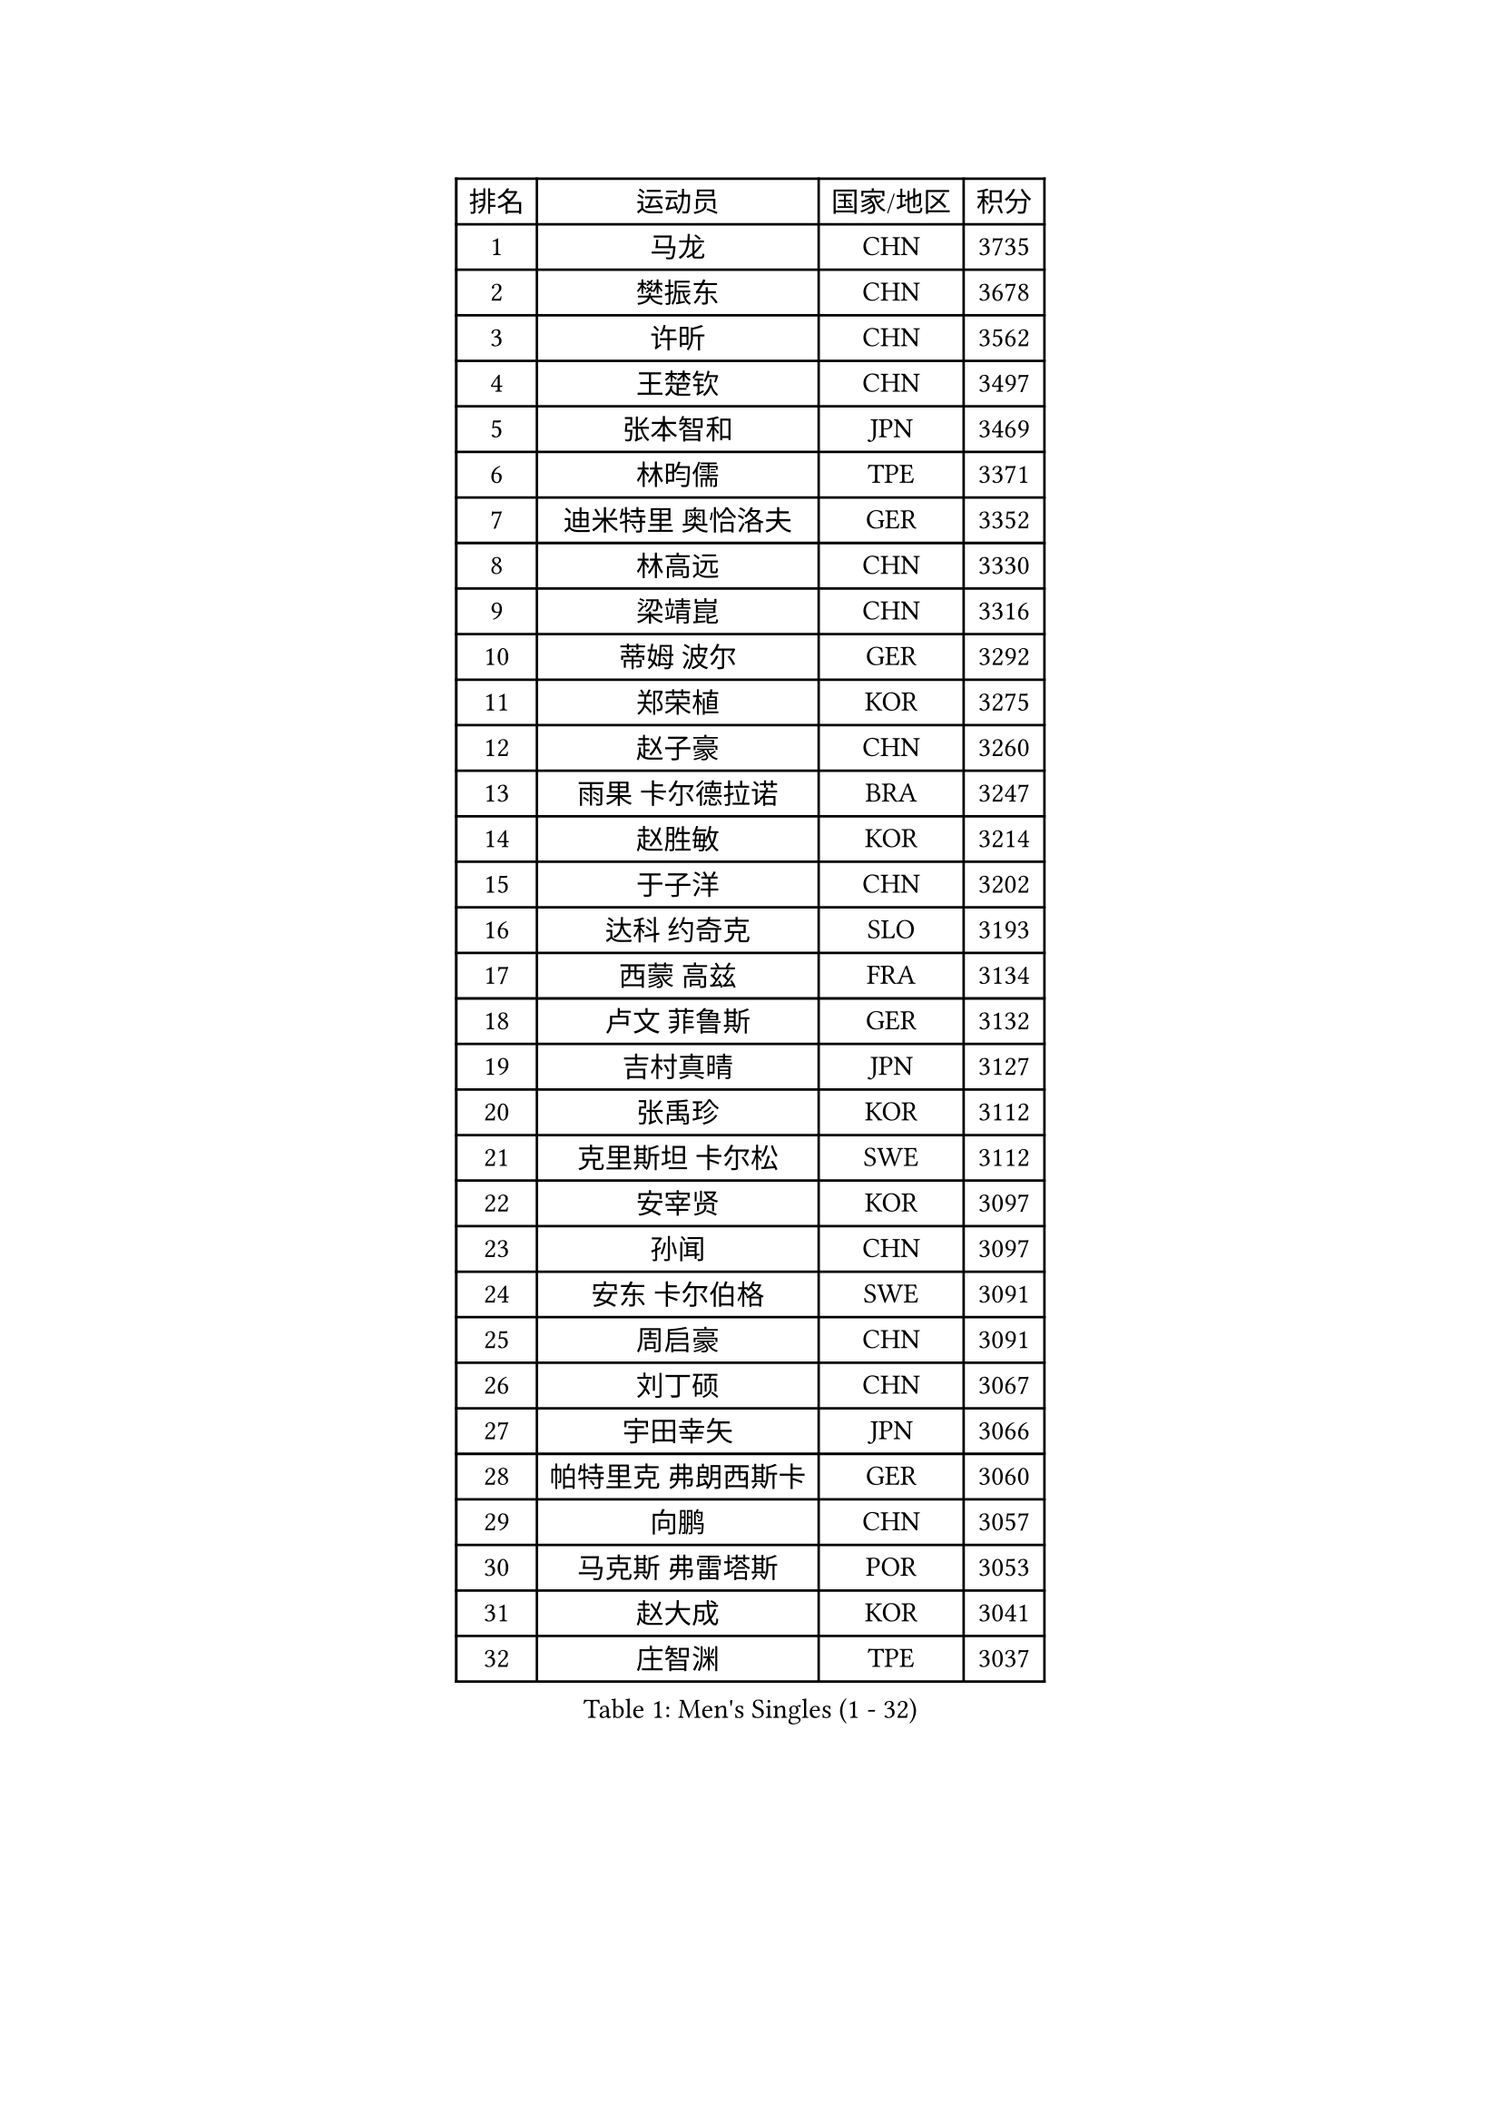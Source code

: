 
#set text(font: ("Courier New", "NSimSun"))
#figure(
  caption: "Men's Singles (1 - 32)",
    table(
      columns: 4,
      [排名], [运动员], [国家/地区], [积分],
      [1], [马龙], [CHN], [3735],
      [2], [樊振东], [CHN], [3678],
      [3], [许昕], [CHN], [3562],
      [4], [王楚钦], [CHN], [3497],
      [5], [张本智和], [JPN], [3469],
      [6], [林昀儒], [TPE], [3371],
      [7], [迪米特里 奥恰洛夫], [GER], [3352],
      [8], [林高远], [CHN], [3330],
      [9], [梁靖崑], [CHN], [3316],
      [10], [蒂姆 波尔], [GER], [3292],
      [11], [郑荣植], [KOR], [3275],
      [12], [赵子豪], [CHN], [3260],
      [13], [雨果 卡尔德拉诺], [BRA], [3247],
      [14], [赵胜敏], [KOR], [3214],
      [15], [于子洋], [CHN], [3202],
      [16], [达科 约奇克], [SLO], [3193],
      [17], [西蒙 高兹], [FRA], [3134],
      [18], [卢文 菲鲁斯], [GER], [3132],
      [19], [吉村真晴], [JPN], [3127],
      [20], [张禹珍], [KOR], [3112],
      [21], [克里斯坦 卡尔松], [SWE], [3112],
      [22], [安宰贤], [KOR], [3097],
      [23], [孙闻], [CHN], [3097],
      [24], [安东 卡尔伯格], [SWE], [3091],
      [25], [周启豪], [CHN], [3091],
      [26], [刘丁硕], [CHN], [3067],
      [27], [宇田幸矢], [JPN], [3066],
      [28], [帕特里克 弗朗西斯卡], [GER], [3060],
      [29], [向鹏], [CHN], [3057],
      [30], [马克斯 弗雷塔斯], [POR], [3053],
      [31], [赵大成], [KOR], [3041],
      [32], [庄智渊], [TPE], [3037],
    )
  )#pagebreak()

#set text(font: ("Courier New", "NSimSun"))
#figure(
  caption: "Men's Singles (33 - 64)",
    table(
      columns: 4,
      [排名], [运动员], [国家/地区], [积分],
      [33], [特鲁斯 莫雷加德], [SWE], [3037],
      [34], [利亚姆 皮切福德], [ENG], [3036],
      [35], [奥马尔 阿萨尔], [EGY], [3036],
      [36], [神巧也], [JPN], [3036],
      [37], [ACHANTA Sharath Kamal], [IND], [3031],
      [38], [李尚洙], [KOR], [3030],
      [39], [及川瑞基], [JPN], [3025],
      [40], [邱党], [GER], [3020],
      [41], [#text(gray, "弗拉基米尔 萨姆索诺夫")], [BLR], [3015],
      [42], [艾曼纽 莱贝松], [FRA], [3007],
      [43], [贝内迪克特 杜达], [GER], [3004],
      [44], [户上隼辅], [JPN], [3001],
      [45], [薛飞], [CHN], [2998],
      [46], [周恺], [CHN], [2997],
      [47], [PERSSON Jon], [SWE], [2991],
      [48], [森园政崇], [JPN], [2989],
      [49], [#text(gray, "水谷隼")], [JPN], [2985],
      [50], [马蒂亚斯 法尔克], [SWE], [2985],
      [51], [TOKIC Bojan], [SLO], [2984],
      [52], [徐海东], [CHN], [2982],
      [53], [GERALDO Joao], [POR], [2974],
      [54], [PARK Ganghyeon], [KOR], [2970],
      [55], [林钟勋], [KOR], [2961],
      [56], [雅克布 迪亚斯], [POL], [2959],
      [57], [帕纳吉奥迪斯 吉奥尼斯], [GRE], [2952],
      [58], [徐瑛彬], [CHN], [2951],
      [59], [基里尔 格拉西缅科], [KAZ], [2944],
      [60], [MONTEIRO Joao], [POR], [2938],
      [61], [丹羽孝希], [JPN], [2938],
      [62], [SHIBAEV Alexander], [RUS], [2937],
      [63], [OLAH Benedek], [FIN], [2936],
      [64], [夸德里 阿鲁纳], [NGR], [2933],
    )
  )#pagebreak()

#set text(font: ("Courier New", "NSimSun"))
#figure(
  caption: "Men's Singles (65 - 96)",
    table(
      columns: 4,
      [排名], [运动员], [国家/地区], [积分],
      [65], [DRINKHALL Paul], [ENG], [2933],
      [66], [吉村和弘], [JPN], [2927],
      [67], [LAM Siu Hang], [HKG], [2915],
      [68], [ORT Kilian], [GER], [2914],
      [69], [LEVENKO Andreas], [AUT], [2910],
      [70], [WANG Eugene], [CAN], [2906],
      [71], [CASSIN Alexandre], [FRA], [2904],
      [72], [GNANASEKARAN Sathiyan], [IND], [2893],
      [73], [WALTHER Ricardo], [GER], [2893],
      [74], [田中佑汰], [JPN], [2892],
      [75], [PRYSHCHEPA Ievgen], [UKR], [2892],
      [76], [SZOCS Hunor], [ROU], [2889],
      [77], [诺沙迪 阿拉米扬], [IRI], [2887],
      [78], [黄镇廷], [HKG], [2887],
      [79], [LIU Yebo], [CHN], [2887],
      [80], [SKACHKOV Kirill], [RUS], [2876],
      [81], [POLANSKY Tomas], [CZE], [2872],
      [82], [SIRUCEK Pavel], [CZE], [2872],
      [83], [村松雄斗], [JPN], [2872],
      [84], [HWANG Minha], [KOR], [2870],
      [85], [安德烈 加奇尼], [CRO], [2863],
      [86], [陈建安], [TPE], [2863],
      [87], [AN Ji Song], [PRK], [2863],
      [88], [AKKUZU Can], [FRA], [2861],
      [89], [卡纳克 贾哈], [USA], [2860],
      [90], [#text(gray, "吉田雅己")], [JPN], [2860],
      [91], [SIDORENKO Vladimir], [RUS], [2854],
      [92], [WU Jiaji], [DOM], [2852],
      [93], [JARVIS Tom], [ENG], [2848],
      [94], [LIND Anders], [DEN], [2844],
      [95], [TSUBOI Gustavo], [BRA], [2841],
      [96], [罗伯特 加尔多斯], [AUT], [2840],
    )
  )#pagebreak()

#set text(font: ("Courier New", "NSimSun"))
#figure(
  caption: "Men's Singles (97 - 128)",
    table(
      columns: 4,
      [排名], [运动员], [国家/地区], [积分],
      [97], [JANCARIK Lubomir], [CZE], [2840],
      [98], [ROBLES Alvaro], [ESP], [2837],
      [99], [BOBOCICA Mihai], [ITA], [2836],
      [100], [NIU Guankai], [CHN], [2835],
      [101], [斯蒂芬 门格尔], [GER], [2835],
      [102], [DESAI Harmeet], [IND], [2833],
      [103], [SAI Linwei], [CHN], [2831],
      [104], [巴斯蒂安 斯蒂格], [GER], [2829],
      [105], [KIZUKURI Yuto], [JPN], [2828],
      [106], [蒂亚戈 阿波罗尼亚], [POR], [2826],
      [107], [STOYANOV Niagol], [ITA], [2825],
      [108], [特里斯坦 弗洛雷], [FRA], [2824],
      [109], [CARVALHO Diogo], [POR], [2815],
      [110], [BADOWSKI Marek], [POL], [2814],
      [111], [BRODD Viktor], [SWE], [2813],
      [112], [LIAO Cheng-Ting], [TPE], [2811],
      [113], [ANTHONY Amalraj], [IND], [2801],
      [114], [乔纳森 格罗斯], [DEN], [2800],
      [115], [汪洋], [SVK], [2796],
      [116], [OUAICHE Stephane], [ALG], [2792],
      [117], [PARK Chan-Hyeok], [KOR], [2789],
      [118], [NUYTINCK Cedric], [BEL], [2787],
      [119], [KIM Donghyun], [KOR], [2784],
      [120], [KOJIC Frane], [CRO], [2784],
      [121], [PENG Wang-Wei], [TPE], [2784],
      [122], [SIPOS Rares], [ROU], [2783],
      [123], [ROBINOT Alexandre], [FRA], [2780],
      [124], [YIGENLER Abdullah], [TUR], [2778],
      [125], [ZHANG Yudong], [CHN], [2774],
      [126], [SONE Kakeru], [JPN], [2764],
      [127], [PUCAR Tomislav], [CRO], [2762],
      [128], [CANTERO Jesus], [ESP], [2761],
    )
  )